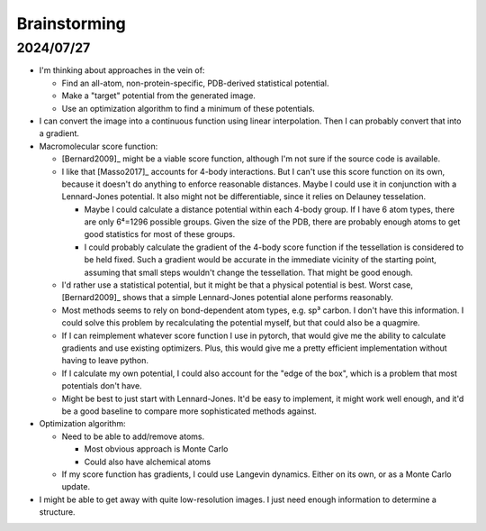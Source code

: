 *************
Brainstorming
*************

2024/07/27
==========
- I'm thinking about approaches in the vein of:

  - Find an all-atom, non-protein-specific, PDB-derived statistical potential.

  - Make a "target" potential from the generated image.

  - Use an optimization algorithm to find a minimum of these potentials.

- I can convert the image into a continuous function using linear 
  interpolation.  Then I can probably convert that into a gradient.

- Macromolecular score function:

  - [Bernard2009]_ might be a viable score function, although I'm not sure if 
    the source code is available.

  - I like that [Masso2017]_ accounts for 4-body interactions.  But I can't use 
    this score function on its own, because it doesn't do anything to enforce 
    reasonable distances.  Maybe I could use it in conjunction with a 
    Lennard-Jones potential.  It also might not be differentiable, since it 
    relies on Delauney tesselation.

    - Maybe I could calculate a distance potential within each 4-body group.  
      If I have 6 atom types, there are only 6⁴=1296 possible groups.  Given 
      the size of the PDB, there are probably enough atoms to get good 
      statistics for most of these groups.  

    - I could probably calculate the gradient of the 4-body score function if 
      the tessellation is considered to be held fixed.  Such a gradient would be 
      accurate in the immediate vicinity of the starting point, assuming that 
      small steps wouldn't change the tessellation.  That might be good enough.

  - I'd rather use a statistical potential, but it might be that a physical 
    potential is best.  Worst case, [Bernard2009]_ shows that a simple 
    Lennard-Jones potential alone performs reasonably.

  - Most methods seems to rely on bond-dependent atom types, e.g. sp³ carbon.  
    I don't have this information.  I could solve this problem by recalculating 
    the potential myself, but that could also be a quagmire.

  - If I can reimplement whatever score function I use in pytorch, that would 
    give me the ability to calculate gradients and use existing optimizers.  
    Plus, this would give me a pretty efficient implementation without having 
    to leave python.

  - If I calculate my own potential, I could also account for the "edge of the 
    box", which is a problem that most potentials don't have.

  - Might be best to just start with Lennard-Jones.  It'd be easy to implement, 
    it might work well enough, and it'd be a good baseline to compare more 
    sophisticated methods against.

- Optimization algorithm:

  - Need to be able to add/remove atoms.

    - Most obvious approach is Monte Carlo
    - Could also have alchemical atoms

  - If my score function has gradients, I could use Langevin dynamics.  Either 
    on its own, or as a Monte Carlo update.

- I might be able to get away with quite low-resolution images.  I just need 
  enough information to determine a structure.
